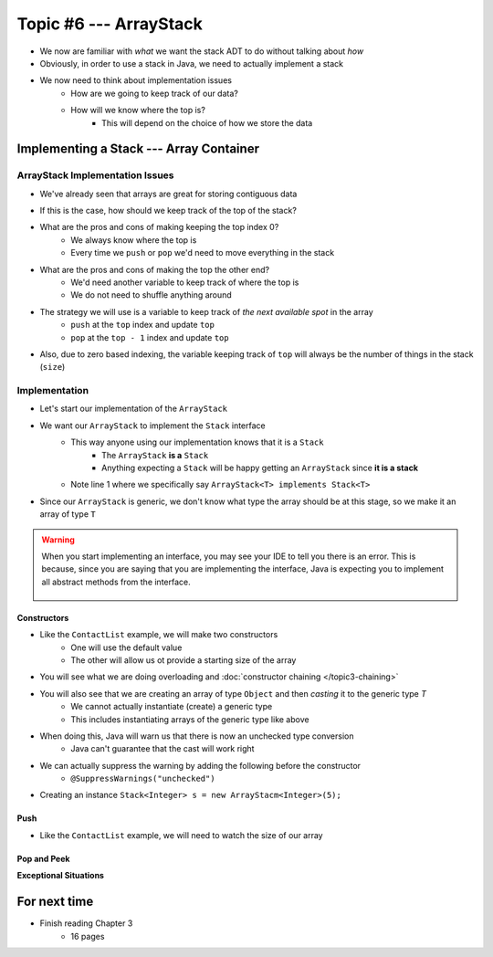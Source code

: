 ***********************
Topic #6 --- ArrayStack
***********************

* We now are familiar with *what* we want the stack ADT to do without talking about *how*
* Obviously, in order to use a stack in Java, we need to actually implement a stack

* We now need to think about implementation issues
    * How are we going to keep track of our data?
    * How will we know where the top is?
        * This will depend on the choice of how we store the data

Implementing a Stack --- Array Container
========================================

ArrayStack Implementation Issues
--------------------------------

* We've already seen that arrays are great for storing contiguous data

.. image:: ../img/array.png
   :width: 500 px
   :align: center

* If this is the case, how should we keep track of the top of the stack?

* What are the pros and cons of making keeping the top index 0?
    * We always know where the top is
    * Every time we ``push`` or ``pop`` we'd need to move everything in the stack

* What are the pros and cons of making the top the other end?
    * We'd need another variable to keep track of where the top is
    * We do not need to shuffle anything around

* The strategy we will use is a variable to keep track of *the next available spot* in the array
    * ``push`` at the ``top`` index and update ``top``
    * ``pop`` at the ``top - 1`` index and update ``top``
* Also, due to zero based indexing, the variable keeping track of ``top`` will always be the number of things in the stack (``size``)

.. image:: ../img/arraystack0.png
   :width: 500 px
   :align: center

.. image:: ../img/arraystack1.png
   :width: 500 px
   :align: center

.. image:: ../img/arraystack2.png
   :width: 500 px
   :align: center

.. image:: ../img/arraystack3.png
   :width: 500 px
   :align: center


Implementation
--------------

* Let's start our implementation of the ``ArrayStack``

.. code-block:: Java
    :linenos:
    :emphasize-lines: 1

    public class ArrayStack<T> implements Stack<T> {

        private static final int DEFAULT_CAPACITY = 100;
        private T[] stack;
        private int top;

    }


* We want our ``ArrayStack`` to implement the ``Stack`` interface
    * This way anyone using our implementation knows that it is a ``Stack``
        * The ``ArrayStack`` **is a** ``Stack``
        * Anything expecting a ``Stack`` will be happy getting an ``ArrayStack`` since **it is a stack**
    * Note line 1 where we specifically say ``ArrayStack<T> implements Stack<T>``

* Since our ``ArrayStack`` is generic, we don't know what type the array should be at this stage, so we make it an array of type ``T``

.. warning::

    When you start implementing an interface, you may see your IDE to tell you there is an error. This is because, since
    you are saying that you are implementing the interface, Java is expecting you to implement all abstract methods from
    the interface.

        .. image:: ../img/warning_implement.png
           :width: 500 px
           :align: center


Constructors
^^^^^^^^^^^^

* Like the ``ContactList`` example, we will make two constructors
    * One will use the default value
    * The other will allow us ot provide a starting size of the array


.. code-block:: Java
    :linenos:
    :emphasize-lines: 2, 9

        public ArrayStack() {
            this(DEFAULT_CAPACITY);
        }

        public ArrayStack(int size) {
            top = 0;
            // Generic types cannot be instantiated so we cast
            // This does generate a compile time warning
            stack = (T[]) new Object[size];
        }

* You will see what we are doing overloading and  :doc:`constructor chaining </topic3-chaining>`
* You will also see that we are creating an array of type ``Object`` and then *casting* it to the generic type `T`
    * We cannot actually instantiate (create) a generic type
    * This includes instantiating arrays of the generic type like above

* When doing this, Java will warn us that there is now an unchecked type conversion
    * Java can't guarantee that the cast will work right

* We can actually suppress the warning by adding the following before the constructor
    * ``@SuppressWarnings("unchecked")``


* Creating an instance ``Stack<Integer> s = new ArrayStacm<Integer>(5);``

        .. image:: ../img/arraystack_empty.png
           :width: 500 px
           :align: center
           


Push
^^^^

.. code-block:: Java
    :linenos:
    :emphasize-lines: 2, 3, 13

        public void push(T element) {
            if (top == stack.length) {
                expandCapacity();
            }
            stack[top] = element;
            top++;
        }

        /**
         * Doubles the size of the stack array and copy the
         * contents over.
         */
        private void expandCapacity() {
            T[] newStack = (T[]) new Object[stack.length * 2];
            for (int i = 0; i < stack.length; ++i) {
                newStack[i] = stack[i];
            }
            stack = newStack;
        }

* Like the ``ContactList`` example, we will need to watch the size of our array


Pop and Peek
^^^^^^^^^^^^







**Exceptional Situations**



For next time
=============

* Finish reading Chapter 3
    * 16 pages
